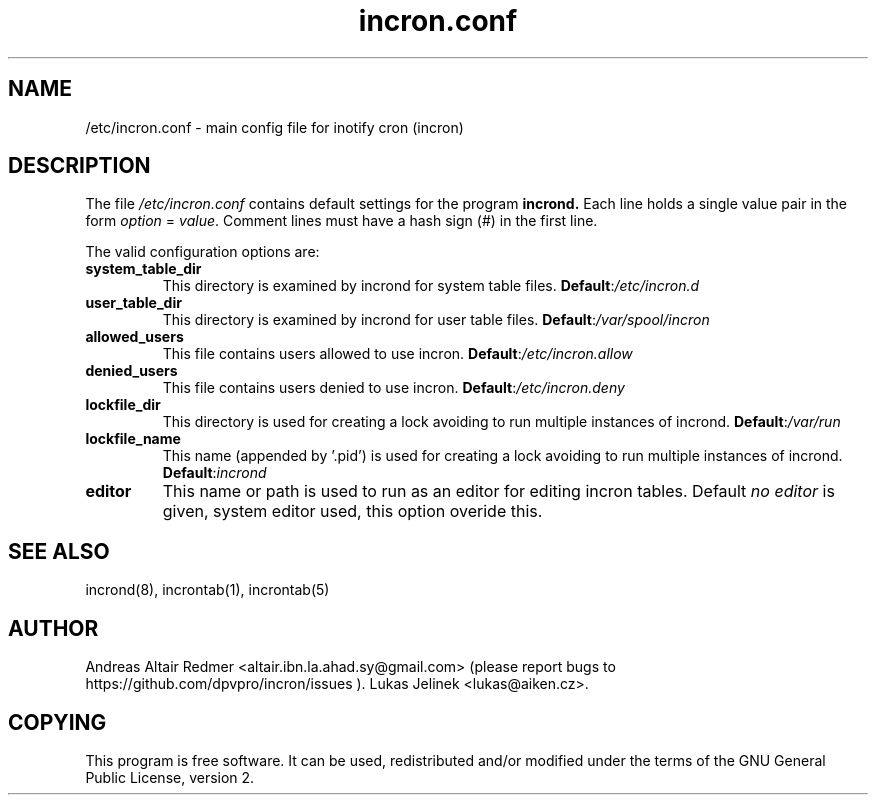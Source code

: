 .TH "incron.conf" "5" "0.5.17" "Lukas Jelinek" "incron documentation"
.SH "NAME"
/etc/incron.conf \- main config file for inotify cron (incron)
.SH "DESCRIPTION"
The file \fI/etc/incron.conf\fR contains default settings for the program
.BR incrond.
Each line holds a single value pair in the form \fIoption\fR = \fIvalue\fR.
Comment lines must have a hash sign (#) in the first line.
.P
The valid configuration options are:
.TP
\fBsystem_table_dir\fP
This directory is examined by incrond for system table files.
.BR Default : \fI/etc/incron.d\fR
.TP
\fBuser_table_dir\fP
This directory is examined by incrond for user table files.
.BR Default : \fI/var/spool/incron\fR
.TP
\fBallowed_users\fP
This file contains users allowed to use incron.
.BR Default : \fI/etc/incron.allow\fR
.TP
\fBdenied_users\fP
This file contains users denied to use incron.
.BR Default : \fI/etc/incron.deny\fR
.TP
\fBlockfile_dir\fP
This directory is used for creating a lock avoiding to run multiple instances
of incrond.
.BR Default : \fI/var/run\fR
.TP
\fBlockfile_name\fP
This name (appended by '.pid') is used for creating a lock avoiding to run multiple instances of incrond.
.BR Default : \fIincrond\fR
.TP
\fBeditor\fP
This name or path is used to run as an editor for editing incron tables. Default \fIno editor\fR is given, system editor used, this option overide this.
.SH "SEE ALSO"
incrond(8), incrontab(1), incrontab(5)
.SH "AUTHOR"
Andreas Altair Redmer <altair.ibn.la.ahad.sy@gmail.com> (please report bugs to https://github.com/dpvpro/incron/issues ).
Lukas Jelinek <lukas@aiken.cz>.
.SH "COPYING"
This program is free software. It can be used, redistributed and/or modified under the terms of the GNU General Public License, version 2.
